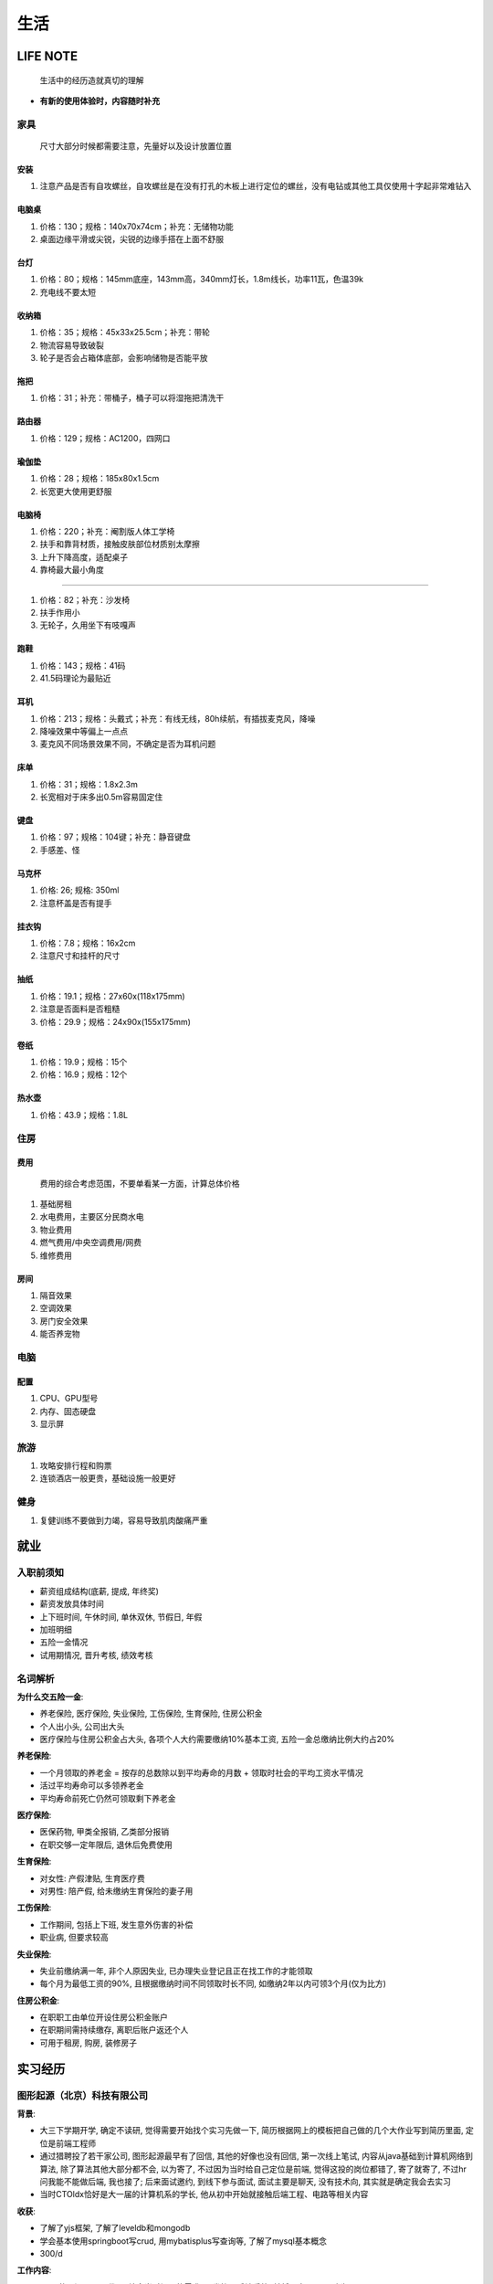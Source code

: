生活
====

LIFE NOTE
---------

   生活中的经历造就真切的理解

-  **有新的使用体验时，内容随时补充**

家具
````

   尺寸大部分时候都需要注意，先量好以及设计放置位置

安装
^^^^

1. 注意产品是否有自攻螺丝，自攻螺丝是在没有打孔的木板上进行定位的螺丝，没有电钻或其他工具仅使用十字起非常难钻入

电脑桌
^^^^^^

1. 价格：130；规格：140x70x74cm；补充：无储物功能
2. 桌面边缘平滑或尖锐，尖锐的边缘手搭在上面不舒服

台灯
^^^^

1. 价格：80；规格：145mm底座，143mm高，340mm灯长，1.8m线长，功率11瓦，色温39k
2. 充电线不要太短

收纳箱
^^^^^^

1. 价格：35；规格：45x33x25.5cm；补充：带轮
2. 物流容易导致破裂
3. 轮子是否会占箱体底部，会影响储物是否能平放

拖把
^^^^

1. 价格：31；补充：带桶子，桶子可以将湿拖把清洗干

路由器
^^^^^^

1. 价格：129；规格：AC1200，四网口

瑜伽垫
^^^^^^

1. 价格：28；规格：185x80x1.5cm
2. 长宽更大使用更舒服

电脑椅
^^^^^^

1. 价格：220；补充：阉割版人体工学椅
2. 扶手和靠背材质，接触皮肤部位材质别太摩擦
3. 上升下降高度，适配桌子
4. 靠椅最大最小角度

--------------

1. 价格：82；补充：沙发椅
2. 扶手作用小
3. 无轮子，久用坐下有吱嘎声

跑鞋
^^^^

1. 价格：143；规格：41码
2. 41.5码理论为最贴近

耳机
^^^^

1. 价格：213；规格：头戴式；补充：有线无线，80h续航，有插拔麦克风，降噪
2. 降噪效果中等偏上一点点
3. 麦克风不同场景效果不同，不确定是否为耳机问题

床单
^^^^

1. 价格：31；规格：1.8x2.3m
2. 长宽相对于床多出0.5m容易固定住

键盘
^^^^

1. 价格：97；规格：104键；补充：静音键盘
2. 手感差、怪

马克杯
^^^^^^

1. 价格: 26; 规格: 350ml
2. 注意杯盖是否有提手

挂衣钩
^^^^^^

1. 价格：7.8；规格：16x2cm
2. 注意尺寸和挂杆的尺寸

抽纸
^^^^

1. 价格：19.1；规格：27x60x(118x175mm)
2. 注意是否面料是否粗糙
3. 价格：29.9；规格：24x90x(155x175mm)

卷纸
^^^^

1. 价格：19.9；规格：15个
2. 价格：16.9；规格：12个

热水壶
^^^^^^

1. 价格：43.9；规格：1.8L

住房
````

费用
^^^^

   费用的综合考虑范围，不要单看某一方面，计算总体价格

1. 基础房租
2. 水电费用，主要区分民商水电
3. 物业费用
4. 燃气费用/中央空调费用/网费
5. 维修费用

房间
^^^^

1. 隔音效果
2. 空调效果
3. 房门安全效果
4. 能否养宠物

电脑
````

配置
^^^^

1. CPU、GPU型号
2. 内存、固态硬盘
3. 显示屏

旅游
````

1. 攻略安排行程和购票
2. 连锁酒店一般更贵，基础设施一般更好

健身
````

1. 复健训练不要做到力竭，容易导致肌肉酸痛严重

就业
----

入职前须知
``````````

-  薪资组成结构(底薪, 提成, 年终奖)
-  薪资发放具体时间
-  上下班时间, 午休时间, 单休双休, 节假日, 年假
-  加班明细
-  五险一金情况
-  试用期情况, 晋升考核, 绩效考核

名词解析
````````

**为什么交五险一金**:

-  养老保险, 医疗保险, 失业保险, 工伤保险, 生育保险, 住房公积金
-  个人出小头, 公司出大头
-  医疗保险与住房公积金占大头, 各项个人大约需要缴纳10%基本工资,
   五险一金总缴纳比例大约占20%

**养老保险**:

-  一个月领取的养老金 = 按存的总数除以到平均寿命的月数 +
   领取时社会的平均工资水平情况
-  活过平均寿命可以多领养老金
-  平均寿命前死亡仍然可领取剩下养老金

**医疗保险**:

-  医保药物, 甲类全报销, 乙类部分报销
-  在职交够一定年限后, 退休后免费使用

**生育保险**:

-  对女性: 产假津贴, 生育医疗费
-  对男性: 陪产假, 给未缴纳生育保险的妻子用

**工伤保险**:

-  工作期间, 包括上下班, 发生意外伤害的补偿
-  职业病, 但要求较高

**失业保险**:

-  失业前缴纳满一年, 非个人原因失业,
   已办理失业登记且正在找工作的才能领取
-  每个月为最低工资的90%, 且根据缴纳时间不同领取时长不同,
   如缴纳2年以内可领3个月(仅为比方)

**住房公积金**:

-  在职职工由单位开设住房公积金账户
-  在职期间需持续缴存, 离职后账户返还个人
-  可用于租房, 购房, 装修房子

实习经历
--------

图形起源（北京）科技有限公司
````````````````````````````

**背景**:

-  大三下学期开学, 确定不读研, 觉得需要开始找个实习先做一下,
   简历根据网上的模板把自己做的几个大作业写到简历里面, 定位是前端工程师
-  通过猎聘投了若干家公司, 图形起源最早有了回信, 其他的好像也没有回信,
   第一次线上笔试, 内容从java基础到计算机网络到算法,
   除了算法其他大部分都不会, 以为寄了, 不过因为当时给自己定位是前端,
   觉得这投的岗位都错了, 寄了就寄了, 不过hr问我能不能做后端, 我也接了;
   后来面试邀约, 到线下参与面试, 面试主要是聊天, 没有技术向,
   其实就是确定我会去实习
-  当时CTOldx恰好是大一届的计算机系的学长,
   他从初中开始就接触后端工程、电路等相关内容

**收获**:

-  了解了yjs框架, 了解了leveldb和mongodb
-  学会基本使用springboot写crud, 用mybatisplus写查询等,
   了解了mysql基本概念
-  300/d

**工作内容**:

-  用yjs的开源nodejs代码, 结合当时场景的需求, 开发协同后端系统,
   并将原本leveldb改为mongodb
-  用springboot编写一些crud

北京链生科技有限公司
````````````````````

**背景**:

-  暑假生产实习要求时长结束, 感觉在图形起源学不到什么东西了, 辞职
-  恰好收到同班同学jyj邀请, 次日和ldx一起前往朝阳区做一个1k一天的外快,
   包接送, 工作内容是帮助修复bug
-  上午了解情况以及聊天, 因为邀请也是清华学长, 做的是区块链相关,
   下午查看代码加不知所措加无所事事, 涉及到事务、网络等问题, 未了解过,
   摆烂
-  晚上开始讨论真实目的, 邀请过来为了让ldx跳槽带项目, 一开始提了一嘴我,
   但我自己拒绝加当时决定过几天回家加老板觉得不是很好,
   后来吃饭确认拉入ldx
-  由于是最后一个暑假, 选择回家, 开学后受ldx邀请来实习,
   一开始因为工程用golang有些拒绝, 后来看薪资加觉得不实习太闲加赚点外快,
   索性接受

**收获**:

-  了解了golang, gin框架, gorm框架, crud的方式
-  由于gin框架按固定的文件目录格式, router、handler、logic,
   编写了自动生成代码的脚本, 自动生成相同格式部分的代码
-  500/d

**工作内容**:

-  之前项目代码用的php, 在了解项目的基础上用go转写部分

北京云可科技有限公司
````````````````````

**背景**:

-  jyj找到我, 邀请我去avar, 声称是带领开发团队,
   一开始觉得自己能力不足有点不好意思, 接受后面试邀约
-  了解到avar老板是hyt, 面试主要是希望我去做后端开发,
   其实与团队带领没有关系, 因工资较高,
   感觉在链生做也只会做crud并且通勤时间长, 接受

**收获**:

-  服务器指令能力显著增强
-  了解nginx的基本使用方式
-  重拾python anaconda的环境配置, python的运行代码能力
-  学会用阿里云服务器、aws服务器,
   配置安全组、配置阿里云项目管理、阿里云流水线、域名配置、阿里云短信服务配置、阿里云控制访问
-  700/d

**工作内容**:

-  因为当时对java仍然有执念, 用springboot弄了简单的后端,
   crud以及主要是文件的处理以及静态资源的控制
-  运维相关工作, 因为当时我比较节省, 在服务器上装了docker的mysql和redis,
   配置nginx, 配置静态资源, 配置阿里云项目, 配置阿里云流水线
-  使用autodl、gpushare上的gpu跑模型训练,
   用stablediffusion等aigc开源模型,
   后将各种github上的代码利用huggingface带有的统一sdk实现
-  使用aws的ec2

工作经历
--------

第四范式（北京）技术有限公司
````````````````````````````

**背景**:

-  秋招通过, 薪资合适, 知名度合适
